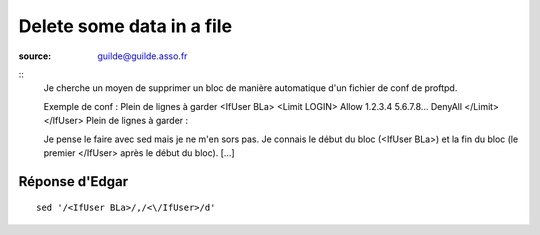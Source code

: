 
.. index::
   pair: cli; delete some data in files

==========================
Delete some data in a file
==========================


:source: guilde@guilde.asso.fr


::
    Je cherche un moyen de supprimer un bloc de manière automatique d'un fichier de
    conf de proftpd.

    Exemple de conf :
    Plein de lignes à garder
    <IfUser BLa>
    <Limit LOGIN>
    Allow 1.2.3.4 5.6.7.8...
    DenyAll
    </Limit>
    </IfUser>
    Plein de lignes à garder :

    Je pense le faire avec sed mais je ne m'en sors pas. Je connais le début du
    bloc (<IfUser BLa>) et la fin du bloc (le premier </IfUser> après le début du
    bloc). [...]



Réponse d'Edgar
===============

::

    sed '/<IfUser BLa>/,/<\/IfUser>/d'


